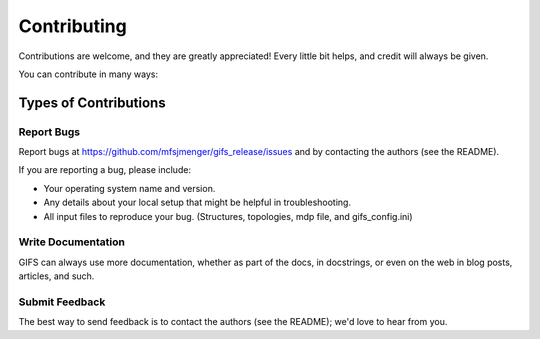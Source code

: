 .. highlight:: shell

============
Contributing
============

Contributions are welcome, and they are greatly appreciated! Every little bit
helps, and credit will always be given.

You can contribute in many ways:

Types of Contributions
----------------------

Report Bugs
~~~~~~~~~~~

Report bugs at https://github.com/mfsjmenger/gifs_release/issues and by contacting the authors (see the README).

If you are reporting a bug, please include:

* Your operating system name and version.
* Any details about your local setup that might be helpful in troubleshooting.
* All input files to reproduce your bug. (Structures, topologies, mdp file, and gifs_config.ini)

  
Write Documentation
~~~~~~~~~~~~~~~~~~~

GIFS can always use more documentation, whether as part of the docs,
in docstrings, or even on the web in blog posts, articles, and such.

Submit Feedback
~~~~~~~~~~~~~~~

The best way to send feedback is to contact the authors (see the README); we'd love to hear from you.
